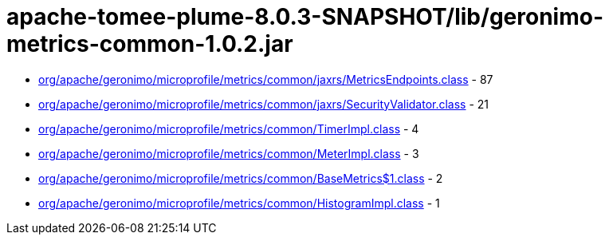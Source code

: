 = apache-tomee-plume-8.0.3-SNAPSHOT/lib/geronimo-metrics-common-1.0.2.jar

 - link:org/apache/geronimo/microprofile/metrics/common/jaxrs/MetricsEndpoints.adoc[org/apache/geronimo/microprofile/metrics/common/jaxrs/MetricsEndpoints.class] - 87
 - link:org/apache/geronimo/microprofile/metrics/common/jaxrs/SecurityValidator.adoc[org/apache/geronimo/microprofile/metrics/common/jaxrs/SecurityValidator.class] - 21
 - link:org/apache/geronimo/microprofile/metrics/common/TimerImpl.adoc[org/apache/geronimo/microprofile/metrics/common/TimerImpl.class] - 4
 - link:org/apache/geronimo/microprofile/metrics/common/MeterImpl.adoc[org/apache/geronimo/microprofile/metrics/common/MeterImpl.class] - 3
 - link:org/apache/geronimo/microprofile/metrics/common/BaseMetrics$1.adoc[org/apache/geronimo/microprofile/metrics/common/BaseMetrics$1.class] - 2
 - link:org/apache/geronimo/microprofile/metrics/common/HistogramImpl.adoc[org/apache/geronimo/microprofile/metrics/common/HistogramImpl.class] - 1
